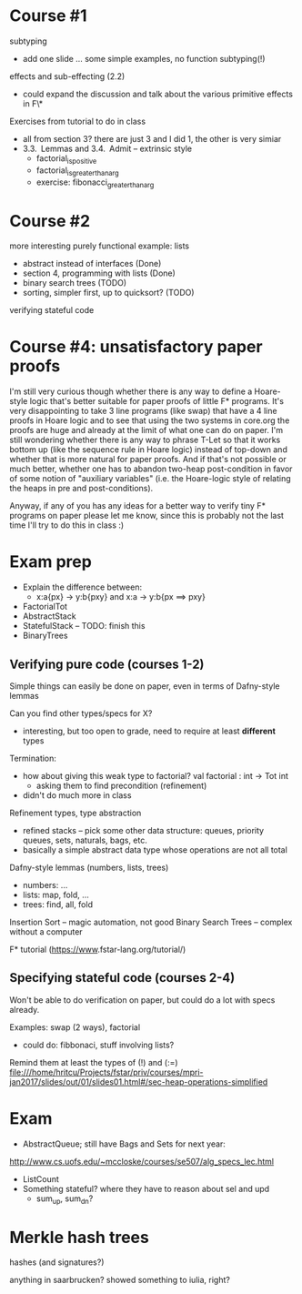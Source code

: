 
* Course #1

subtyping
- add one slide ... some simple examples, no function subtyping(!)

effects and sub-effecting (2.2)
- could expand the discussion and talk about the various primitive effects in F\*

Exercises from tutorial to do in class
- all from section 3? there are just 3 and I did 1, the other is very simiar
- 3.3. Lemmas and 3.4. Admit -- extrinsic style
  + factorial_is_positive
  + factorial_is_greater_than_arg
  + exercise: fibonacci_greater_than_arg

* Course #2

more interesting purely functional example: lists
- abstract instead of interfaces (Done)
- section 4, programming with lists (Done)
- binary search trees (TODO)
- sorting, simpler first, up to quicksort? (TODO)

verifying stateful code
* Course #4: unsatisfactory paper proofs

I'm still very curious though whether there is any way to define a
Hoare-style logic that's better suitable for paper proofs of little F*
programs. It's very disappointing to take 3 line programs (like swap)
that have a 4 line proofs in Hoare logic and to see that using the two
systems in core.org the proofs are huge and already at the limit of
what one can do on paper. I'm still wondering whether there is any way
to phrase T-Let so that it works bottom up (like the sequence rule in
Hoare logic) instead of top-down and whether that is more natural for
paper proofs. And if that's not possible or much better, whether one
has to abandon two-heap post-condition in favor of some notion of
"auxiliary variables" (i.e. the Hoare-logic style of relating the
heaps in pre and post-conditions).

Anyway, if any of you has any ideas for a better way to verify tiny F*
programs on paper please let me know, since this is probably not the
last time I'll try to do this in class :)
* Exam prep

- Explain the difference between:
  + x:a{px} -> y:b{pxy} and x:a -> y:b{px ==> pxy}
- FactorialTot
- AbstractStack
- StatefulStack -- TODO: finish this
- BinaryTrees

** Verifying pure code (courses 1-2)

Simple things can easily be done on paper,
even in terms of Dafny-style lemmas

Can you find other types/specs for X?
- interesting, but too open to grade,
  need to require at least *different* types

Termination:
- how about giving this weak type to factorial?
  val factorial : int -> Tot int
  + asking them to find precondition (refinement)
- didn't do much more in class


Refinement types, type abstraction
- refined stacks -- pick some other data structure:
  queues, priority queues, sets, naturals, bags, etc.
- basically a simple abstract data type whose
  operations are not all total

Dafny-style lemmas (numbers, lists, trees)
- numbers: ...
- lists: map, fold, ...
- trees: find, all, fold

Insertion Sort -- magic automation, not good
Binary Search Trees -- complex without a computer

F* tutorial (https://​www.​fstar-​lang.​org/​tutorial/​)

** Specifying stateful code (courses 2-4)

Won't be able to do verification on paper,
but could do a lot with specs already.

Examples: swap (2 ways), factorial
- could do: fibbonaci, stuff involving lists?

Remind them at least the types of (!) and (:=)
file:///home/hritcu/Projects/fstar/priv/courses/mpri-jan2017/slides/out/01/slides01.html#/sec-heap-operations-simplified





* Exam
- AbstractQueue; still have Bags and Sets for next year:
http://www.cs.uofs.edu/~mccloske/courses/se507/alg_specs_lec.html
- ListCount
- Something stateful? where they have to reason about sel and upd
  + sum_up, sum_dn?
* Merkle hash trees

hashes (and signatures?)

anything in saarbrucken? showed something to iulia, right?
